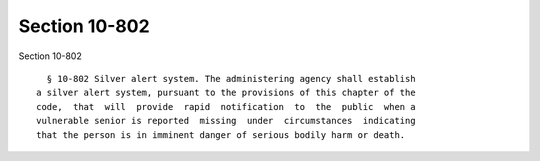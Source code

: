 Section 10-802
==============

Section 10-802 ::    
        
     
        § 10-802 Silver alert system. The administering agency shall establish
      a silver alert system, pursuant to the provisions of this chapter of the
      code,  that  will  provide  rapid  notification  to  the  public  when a
      vulnerable senior is reported  missing  under  circumstances  indicating
      that the person is in imminent danger of serious bodily harm or death.
    
    
    
    
    
    
    